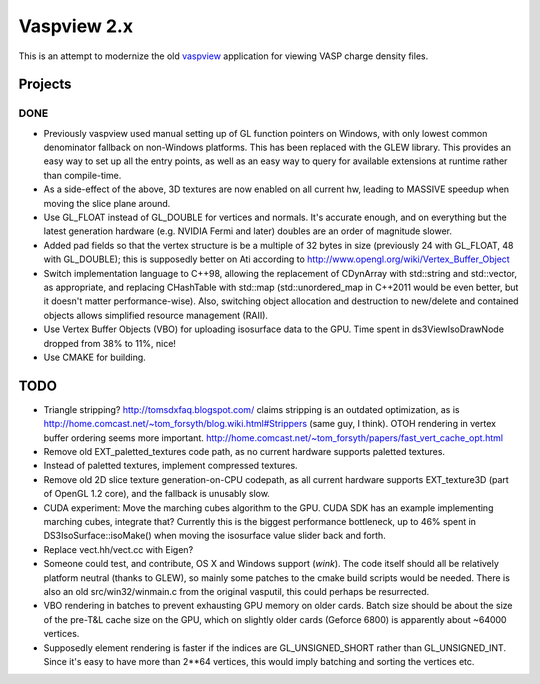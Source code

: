 ============
Vaspview 2.x
============

This is an attempt to modernize the old `vaspview
<http://vaspview.sf.net>`_ application for viewing VASP charge density
files.

Projects
========

DONE
----

- Previously vaspview used manual setting up of GL function pointers
  on Windows, with only lowest common denominator fallback on
  non-Windows platforms. This has been replaced with the GLEW
  library. This provides an easy way to set up all the entry points,
  as well as an easy way to query for available extensions at runtime
  rather than compile-time.

- As a side-effect of the above, 3D textures are now enabled on all
  current hw, leading to MASSIVE speedup when moving the slice plane
  around.

- Use GL_FLOAT instead of GL_DOUBLE for vertices and normals. It's
  accurate enough, and on everything but the latest generation
  hardware (e.g. NVIDIA Fermi and later) doubles are an order of
  magnitude slower.

- Added pad fields so that the vertex structure is be a multiple of 32
  bytes in size (previously 24 with GL_FLOAT, 48 with GL_DOUBLE); this
  is supposedly better on Ati according to
  http://www.opengl.org/wiki/Vertex_Buffer_Object

- Switch implementation language to C++98, allowing the replacement of
  CDynArray with std::string and std::vector, as appropriate, and
  replacing CHashTable with std::map (std::unordered_map in C++2011
  would be even better, but it doesn't matter performance-wise). Also,
  switching object allocation and destruction to new/delete and
  contained objects allows simplified resource management (RAII).

- Use Vertex Buffer Objects (VBO) for uploading isosurface data to the
  GPU. Time spent in ds3ViewIsoDrawNode dropped from 38% to 11%, nice!

- Use CMAKE for building.

TODO
====

- Triangle stripping? http://tomsdxfaq.blogspot.com/ claims stripping
  is an outdated optimization, as is
  http://home.comcast.net/~tom_forsyth/blog.wiki.html#Strippers (same
  guy, I think). OTOH rendering in vertex buffer ordering seems more
  important. http://home.comcast.net/~tom_forsyth/papers/fast_vert_cache_opt.html

- Remove old EXT_paletted_textures code path, as no current hardware
  supports paletted textures.

- Instead of paletted textures, implement compressed textures.

- Remove old 2D slice texture generation-on-CPU codepath, as all
  current hardware supports EXT_texture3D (part of OpenGL 1.2 core),
  and the fallback is unusably slow.

- CUDA experiment: Move the marching cubes algorithm to the GPU. CUDA
  SDK has an example implementing marching cubes, integrate that?
  Currently this is the biggest performance bottleneck, up to 46%
  spent in DS3IsoSurface::isoMake() when moving the isosurface value
  slider back and forth.

- Replace vect.hh/vect.cc with Eigen?

- Someone could test, and contribute, OS X and Windows support
  (*wink*). The code itself should all be relatively platform neutral
  (thanks to GLEW), so mainly some patches to the cmake build scripts
  would be needed. There is also an old src/win32/winmain.c from the
  original vasputil, this could perhaps be resurrected.

- VBO rendering in batches to prevent exhausting GPU memory on older
  cards. Batch size should be about the size of the pre-T&L cache size
  on the GPU, which on slightly older cards (Geforce 6800) is
  apparently about ~64000 vertices. 

- Supposedly element rendering is faster if the indices are
  GL_UNSIGNED_SHORT rather than GL_UNSIGNED_INT. Since it's easy to
  have more than 2**64 vertices, this would imply batching and sorting
  the vertices etc.
